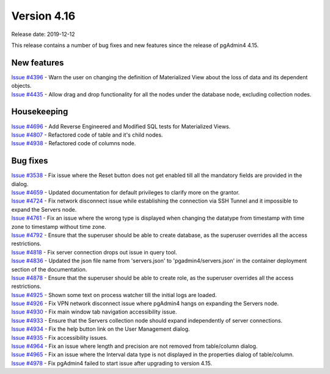 ************
Version 4.16
************

Release date: 2019-12-12

This release contains a number of bug fixes and new features since the release of pgAdmin4 4.15.

New features
************

| `Issue #4396 <https://redmine.postgresql.org/issues/4396>`_ -  Warn the user on changing the definition of Materialized View about the loss of data and its dependent objects.
| `Issue #4435 <https://redmine.postgresql.org/issues/4435>`_ -  Allow drag and drop functionality for all the nodes under the database node, excluding collection nodes.

Housekeeping
************

| `Issue #4696 <https://redmine.postgresql.org/issues/4696>`_ -  Add Reverse Engineered and Modified SQL tests for Materialized Views.
| `Issue #4807 <https://redmine.postgresql.org/issues/4807>`_ -  Refactored code of table and it's child nodes.
| `Issue #4938 <https://redmine.postgresql.org/issues/4938>`_ -  Refactored code of columns node.

Bug fixes
*********

| `Issue #3538 <https://redmine.postgresql.org/issues/3538>`_ -  Fix issue where the Reset button does not get enabled till all the mandatory fields are provided in the dialog.
| `Issue #4659 <https://redmine.postgresql.org/issues/4659>`_ -  Updated documentation for default privileges to clarify more on the grantor.
| `Issue #4724 <https://redmine.postgresql.org/issues/4724>`_ -  Fix network disconnect issue while establishing the connection via SSH Tunnel and it impossible to expand the Servers node.
| `Issue #4761 <https://redmine.postgresql.org/issues/4761>`_ -  Fix an issue where the wrong type is displayed when changing the datatype from timestamp with time zone to timestamp without time zone.
| `Issue #4792 <https://redmine.postgresql.org/issues/4792>`_ -  Ensure that the superuser should be able to create database, as the superuser overrides all the access restrictions.
| `Issue #4818 <https://redmine.postgresql.org/issues/4818>`_ -  Fix server connection drops out issue in query tool.
| `Issue #4836 <https://redmine.postgresql.org/issues/4836>`_ -  Updated the json file name from 'servers.json' to 'pgadmin4/servers.json' in the container deployment section of the documentation.
| `Issue #4878 <https://redmine.postgresql.org/issues/4878>`_ -  Ensure that the superuser should be able to create role, as the superuser overrides all the access restrictions.
| `Issue #4925 <https://redmine.postgresql.org/issues/4925>`_ -  Shown some text on process watcher till the initial logs are loaded.
| `Issue #4926 <https://redmine.postgresql.org/issues/4926>`_ -  Fix VPN network disconnect issue where pgAdmin4 hangs on expanding the Servers node.
| `Issue #4930 <https://redmine.postgresql.org/issues/4930>`_ -  Fix main window tab navigation accessibility issue.
| `Issue #4933 <https://redmine.postgresql.org/issues/4933>`_ -  Ensure that the Servers collection node should expand independently of server connections.
| `Issue #4934 <https://redmine.postgresql.org/issues/4934>`_ -  Fix the help button link on the User Management dialog.
| `Issue #4935 <https://redmine.postgresql.org/issues/4935>`_ -  Fix accessibility issues.
| `Issue #4964 <https://redmine.postgresql.org/issues/4964>`_ -  Fix an issue where length and precision are not removed from table/column dialog.
| `Issue #4965 <https://redmine.postgresql.org/issues/4965>`_ -  Fix an issue where the Interval data type is not displayed in the properties dialog of table/column.
| `Issue #4978 <https://redmine.postgresql.org/issues/4978>`_ -  Fix pgAdmin4 failed to start issue after upgrading to version 4.15.
